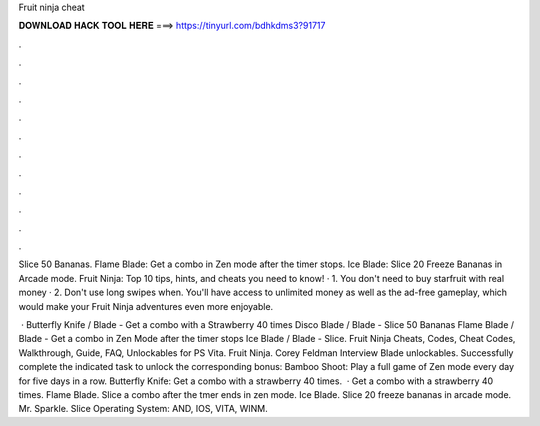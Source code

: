 Fruit ninja cheat



𝐃𝐎𝐖𝐍𝐋𝐎𝐀𝐃 𝐇𝐀𝐂𝐊 𝐓𝐎𝐎𝐋 𝐇𝐄𝐑𝐄 ===> https://tinyurl.com/bdhkdms3?91717



.



.



.



.



.



.



.



.



.



.



.



.

Slice 50 Bananas. Flame Blade: Get a combo in Zen mode after the timer stops. Ice Blade: Slice 20 Freeze Bananas in Arcade mode. Fruit Ninja: Top 10 tips, hints, and cheats you need to know! · 1. You don't need to buy starfruit with real money · 2. Don't use long swipes when. You'll have access to unlimited money as well as the ad-free gameplay, which would make your Fruit Ninja adventures even more enjoyable.

 · Butterfly Knife / Blade - Get a combo with a Strawberry 40 times Disco Blade / Blade - Slice 50 Bananas Flame Blade / Blade - Get a combo in Zen Mode after the timer stops Ice Blade / Blade - Slice. Fruit Ninja Cheats, Codes, Cheat Codes, Walkthrough, Guide, FAQ, Unlockables for PS Vita. Fruit Ninja. Corey Feldman Interview Blade unlockables. Successfully complete the indicated task to unlock the corresponding bonus: Bamboo Shoot: Play a full game of Zen mode every day for five days in a row. Butterfly Knife: Get a combo with a strawberry 40 times.  · Get a combo with a strawberry 40 times. Flame Blade. Slice a combo after the tmer ends in zen mode. Ice Blade. Slice 20 freeze bananas in arcade mode. Mr. Sparkle. Slice Operating System: AND, IOS, VITA, WINM.
